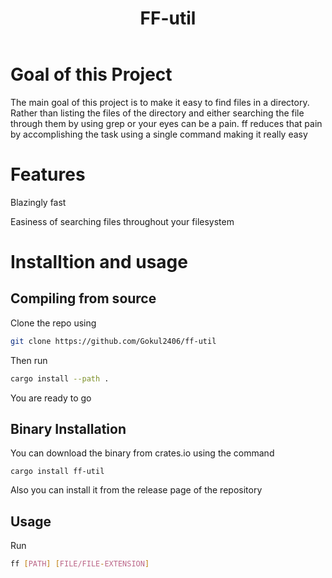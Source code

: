 #+TITLE: FF-util

* Goal of this Project
The main goal of this project is to make it easy to find files in a directory. Rather than listing the files of the directory and either searching the file through them by using grep or your eyes can be a pain. ff reduces that pain by accomplishing the task using a single command making it really easy

* Features
Blazingly fast

Easiness of searching files throughout your filesystem

* Installtion and usage
** Compiling from source
Clone the repo using
#+begin_src bash
git clone https://github.com/Gokul2406/ff-util
#+end_src
Then run
#+begin_src bash
cargo install --path .
#+end_src
You are ready to go

** Binary Installation
You can download the binary from crates.io using the command
#+begin_src
cargo install ff-util
#+end_src

Also you can install it from the release page of the repository

** Usage
Run
#+begin_src bash
ff [PATH] [FILE/FILE-EXTENSION]
#+end_src
